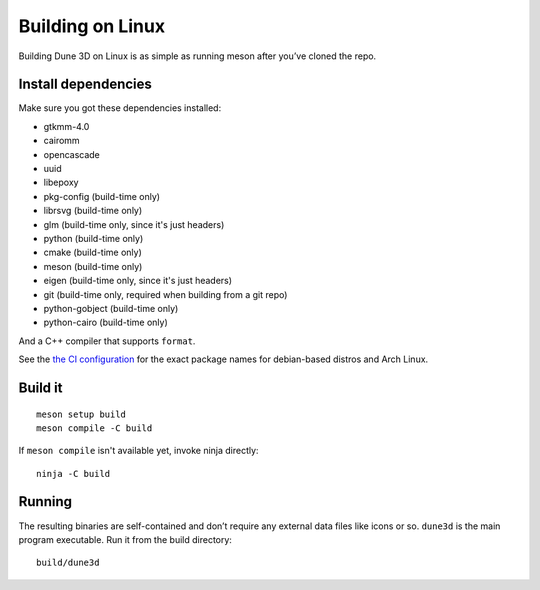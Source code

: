 Building on Linux
=================

Building Dune 3D on Linux is as simple as running meson after you’ve cloned
the repo.

Install dependencies
--------------------

Make sure you got these dependencies installed:


*  gtkmm-4.0
*  cairomm
*  opencascade
*  uuid
*  libepoxy
*  pkg-config (build-time only)
*  librsvg (build-time only)
*  glm (build-time only, since it's just headers)
*  python (build-time only)
*  cmake (build-time only)
*  meson (build-time only)
*  eigen (build-time only, since it's just headers)
*  git (build-time only, required when building from a git repo)
*  python-gobject (build-time only)
*  python-cairo (build-time only)

And a C++ compiler that supports ``format``.


See the `the CI configuration <https://github.com/dune3d/dune3d/blob/main/.github/workflows/all.yml>`_ for the exact package names for debian-based distros and Arch Linux.


Build it
--------

::

   meson setup build
   meson compile -C build

If ``meson compile`` isn't available yet, invoke ninja directly:

::

   ninja -C build

Running
-------

The resulting binaries are self-contained and don’t require any external
data files like icons or so.
``dune3d`` is the main program executable. Run it from the build
directory:

::

   build/dune3d
